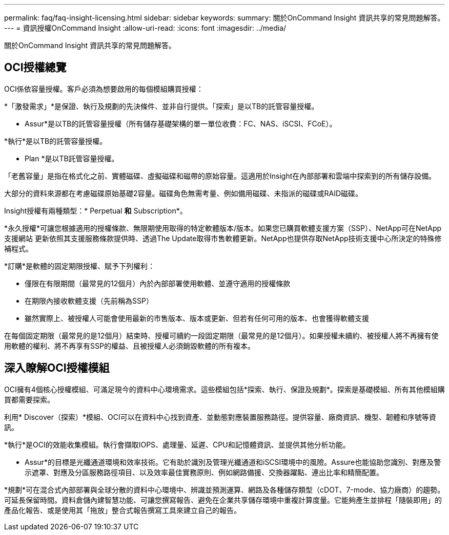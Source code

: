 ---
permalink: faq/faq-insight-licensing.html 
sidebar: sidebar 
keywords:  
summary: 關於OnCommand Insight 資訊共享的常見問題解答。 
---
= 資訊授權OnCommand Insight
:allow-uri-read: 
:icons: font
:imagesdir: ../media/


[role="lead"]
關於OnCommand Insight 資訊共享的常見問題解答。



== OCI授權總覽

OCI係依容量授權。客戶必須為想要啟用的每個模組購買授權：

*「激發需求」*是保證、執行及規劃的先決條件、並非自行提供。「探索」是以TB的託管容量授權。

* Assur*是以TB的託管容量授權（所有儲存基礎架構的單一單位收費：FC、NAS、iSCSI、FCoE）。

*執行*是以TB的託管容量授權。

* Plan *是以TB託管容量授權。

「老舊容量」是指在格式化之前、實體磁碟、虛擬磁碟和磁帶的原始容量。這適用於Insight在內部部署和雲端中探索到的所有儲存設備。

大部分的資料來源都在考慮磁碟原始基礎2容量。磁碟角色無需考量、例如備用磁碟、未指派的磁碟或RAID磁碟。

Insight授權有兩種類型：* Perpetual *和* Subscription*。

*永久授權*可讓您根據適用的授權條款、無限期使用取得的特定軟體版本/版本。如果您已購買軟體支援方案（SSP）、NetApp可在NetApp 支援網站 更新依照其支援服務條款提供時、透過The Update取得市售軟體更新。NetApp也提供存取NetApp技術支援中心所決定的特殊修補程式。

*訂購*是軟體的固定期限授權、賦予下列權利：

* 僅限在有限期間（最常見的12個月）內於內部部署使用軟體、並遵守適用的授權條款
* 在期限內接收軟體支援（先前稱為SSP）
* 雖然實際上、被授權人可能會使用最新的市售版本、版本或更新、但若有任何可用的版本、也會獲得軟體支援


在每個固定期限（最常見的是12個月）結束時、授權可續約一段固定期限（最常見的是12個月）。如果授權未續約、被授權人將不再擁有使用軟體的權利、將不再享有SSP的權益、且被授權人必須銷毀軟體的所有複本。



== 深入瞭解OCI授權模組

OCI擁有4個核心授權模組、可滿足現今的資料中心環境需求。這些模組包括*探索、執行、保證及規劃*。探索是基礎模組、所有其他模組購買都需要探索。

利用* Discover（探索）*模組、OCI可以在資料中心找到資產、並動態對應裝置服務路徑。提供容量、廠商資訊、機型、韌體和序號等資訊。

*執行*是OCI的效能收集模組。執行會擷取IOPS、處理量、延遲、CPU和記憶體資訊、並提供其他分析功能。

* Assur*的目標是光纖通道環境和效率技術。它有助於識別及管理光纖通道和iSCSI環境中的風險。Assure也能協助您識別、對應及警示遮罩、對應及分區服務路徑項目、以及效率最佳實務原則、例如網路備援、交換器躍點、連出比率和精簡配置。

*規劃*可在混合式內部部署與全球分散的資料中心環境中、辨識並預測運算、網路及各種儲存類型（cDOT、7-mode、協力廠商）的趨勢。可延長保留時間。資料倉儲內建智慧功能、可讓您撰寫報告、避免在企業共享儲存環境中重複計算度量。它能夠產生並排程「隨裝即用」的產品化報告、或是使用其「拖放」整合式報告撰寫工具來建立自己的報告。
